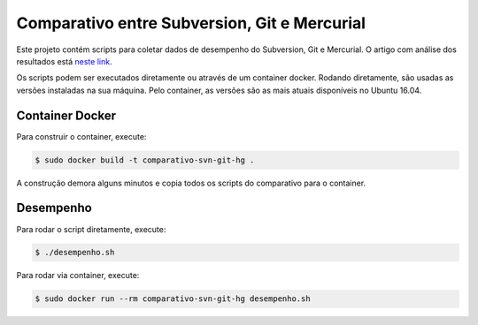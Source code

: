 Comparativo entre Subversion, Git e Mercurial
=============================================

Este projeto contém scripts para coletar dados de desempenho do Subversion, Git e Mercurial.
O artigo com análise dos resultados está `neste link <https://blog.pronus.io/posts/comparacao-de-desempenho-entre-subversion-mercurial-e-git/>`_.

Os scripts podem ser executados diretamente ou através de um container docker.
Rodando diretamente, são usadas as versões instaladas na sua máquina.
Pelo container, as versões são as mais atuais disponíveis no Ubuntu 16.04.


Container Docker
----------------

Para construir o container, execute:

.. code-block:: bash

    $ sudo docker build -t comparativo-svn-git-hg .

A construção demora alguns minutos e copia todos os scripts do comparativo para o container.


Desempenho
----------

Para rodar o script diretamente, execute:

.. code-block:: bash

    $ ./desempenho.sh


Para rodar via container, execute:

.. code-block:: bash

    $ sudo docker run --rm comparativo-svn-git-hg desempenho.sh
